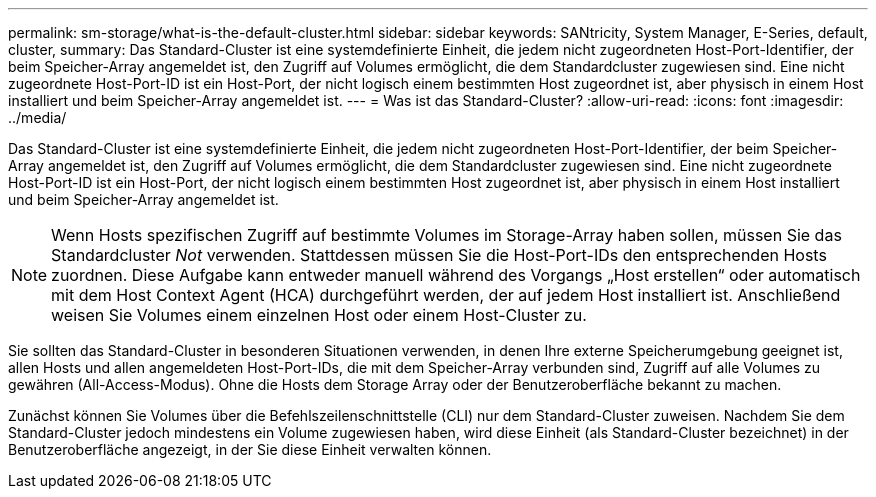 ---
permalink: sm-storage/what-is-the-default-cluster.html 
sidebar: sidebar 
keywords: SANtricity, System Manager, E-Series, default, cluster, 
summary: Das Standard-Cluster ist eine systemdefinierte Einheit, die jedem nicht zugeordneten Host-Port-Identifier, der beim Speicher-Array angemeldet ist, den Zugriff auf Volumes ermöglicht, die dem Standardcluster zugewiesen sind. Eine nicht zugeordnete Host-Port-ID ist ein Host-Port, der nicht logisch einem bestimmten Host zugeordnet ist, aber physisch in einem Host installiert und beim Speicher-Array angemeldet ist. 
---
= Was ist das Standard-Cluster?
:allow-uri-read: 
:icons: font
:imagesdir: ../media/


[role="lead"]
Das Standard-Cluster ist eine systemdefinierte Einheit, die jedem nicht zugeordneten Host-Port-Identifier, der beim Speicher-Array angemeldet ist, den Zugriff auf Volumes ermöglicht, die dem Standardcluster zugewiesen sind. Eine nicht zugeordnete Host-Port-ID ist ein Host-Port, der nicht logisch einem bestimmten Host zugeordnet ist, aber physisch in einem Host installiert und beim Speicher-Array angemeldet ist.

[NOTE]
====
Wenn Hosts spezifischen Zugriff auf bestimmte Volumes im Storage-Array haben sollen, müssen Sie das Standardcluster _Not_ verwenden. Stattdessen müssen Sie die Host-Port-IDs den entsprechenden Hosts zuordnen. Diese Aufgabe kann entweder manuell während des Vorgangs „Host erstellen“ oder automatisch mit dem Host Context Agent (HCA) durchgeführt werden, der auf jedem Host installiert ist. Anschließend weisen Sie Volumes einem einzelnen Host oder einem Host-Cluster zu.

====
Sie sollten das Standard-Cluster in besonderen Situationen verwenden, in denen Ihre externe Speicherumgebung geeignet ist, allen Hosts und allen angemeldeten Host-Port-IDs, die mit dem Speicher-Array verbunden sind, Zugriff auf alle Volumes zu gewähren (All-Access-Modus). Ohne die Hosts dem Storage Array oder der Benutzeroberfläche bekannt zu machen.

Zunächst können Sie Volumes über die Befehlszeilenschnittstelle (CLI) nur dem Standard-Cluster zuweisen. Nachdem Sie dem Standard-Cluster jedoch mindestens ein Volume zugewiesen haben, wird diese Einheit (als Standard-Cluster bezeichnet) in der Benutzeroberfläche angezeigt, in der Sie diese Einheit verwalten können.
